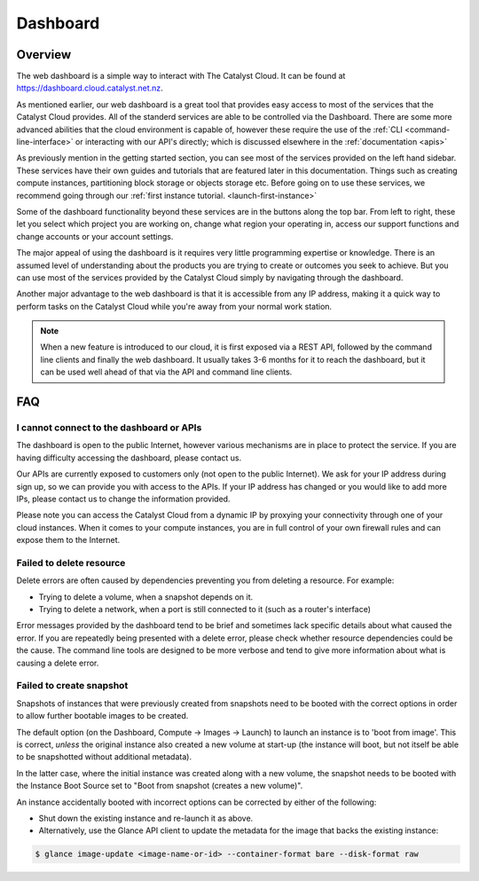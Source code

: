 .. _cloud-dashboard:

#########
Dashboard
#########

********
Overview
********

The web dashboard is a simple way to interact with The Catalyst Cloud. It can
be found at https://dashboard.cloud.catalyst.net.nz.

.. image:: assets/dashboard_view.png

As mentioned earlier, our web dashboard is a great tool that provides easy access to most of the services
that the Catalyst Cloud provides. All of the standerd services are able
to be controlled via the Dashboard. There are some more advanced abilities that the
cloud environment is capable of, however these require the use of the :ref:`CLI
<command-line-interface>` or interacting with our API's directly; which is discussed elsewhere in the :ref:`documentation
<apis>`

As previously mention in the getting started section, you can see most of the services provided
on the left hand sidebar. These services have their own guides and tutorials that are featured
later in this documentation. Things such as creating compute instances, partitioning block storage or objects storage etc.
Before going on to use these services, we recommend going through our :ref:`first instance tutorial. <launch-first-instance>`

Some of the dashboard functionality beyond these services are in the
buttons along the top bar. From left to right, these let you select which project you are working on,
change what region your operating in, access our support functions and change accounts or your account settings.

The major appeal of using the dashboard is it requires very little programming expertise or knowledge.
There is an assumed level of understanding about the products you are trying to create or outcomes you seek to achieve. But you can use
most of the services provided by the Catalyst Cloud simply by navigating through the dashboard.

Another  major advantage to the web dashboard is that it is accessible from any IP address,
making it a quick way to perform tasks on the Catalyst Cloud while you're away
from your normal work station.


.. note::

  When a new feature is introduced to our cloud, it is first exposed via a REST
  API, followed by the command line clients and finally the web dashboard. It
  usually takes 3-6 months for it to reach the dashboard, but it can be used
  well ahead of that via the API and command line clients.


***
FAQ
***

I cannot connect to the dashboard or APIs
=========================================

The dashboard is open to the public Internet, however various mechanisms are in
place to protect the service. If you are having difficulty accessing the
dashboard, please contact us.

Our APIs are currently exposed to customers only (not open to the
public Internet). We ask for your IP address during sign up, so we can provide
you with access to the APIs. If your IP address has changed or you would like
to add more IPs, please contact us to change the information provided.

Please note you can access the Catalyst Cloud from a dynamic IP by proxying
your connectivity through one of your cloud instances. When it comes to your
compute instances, you are in full control of your own firewall rules and can
expose them to the Internet.

Failed to delete resource
=========================

Delete errors are often caused by dependencies preventing you from deleting a
resource. For example:

* Trying to delete a volume, when a snapshot depends on it.
* Trying to delete a network, when a port is still connected to it (such as a
  router's interface)

Error messages provided by the dashboard tend to be brief and sometimes lack
specific details about what caused the error. If you are repeatedly being
presented with a delete error, please check whether resource dependencies
could be the cause. The command line tools are designed to be more verbose
and tend to give more information about what is causing a delete error.


Failed to create snapshot
=========================

Snapshots of instances that were previously created from snapshots need to be
booted with the correct options in order to allow further bootable images
to be created.

The default option (on the Dashboard, Compute -> Images -> Launch) to launch
an instance is to 'boot from image'. This is correct, *unless* the original
instance also created a new volume at start-up (the instance will boot, but not
itself be able to be snapshotted without additional metadata).

In the latter case, where the initial instance was created along with a new
volume, the snapshot needs to be booted with the Instance Boot Source set to
"Boot from snapshot (creates a new volume)".

An instance accidentally booted with incorrect options can be corrected by
either of the following:

* Shut down the existing instance and re-launch it as above.
* Alternatively, use the Glance API client to update the metadata
  for the image that backs the existing instance:

.. code-block:: bash

 $ glance image-update <image-name-or-id> --container-format bare --disk-format raw

